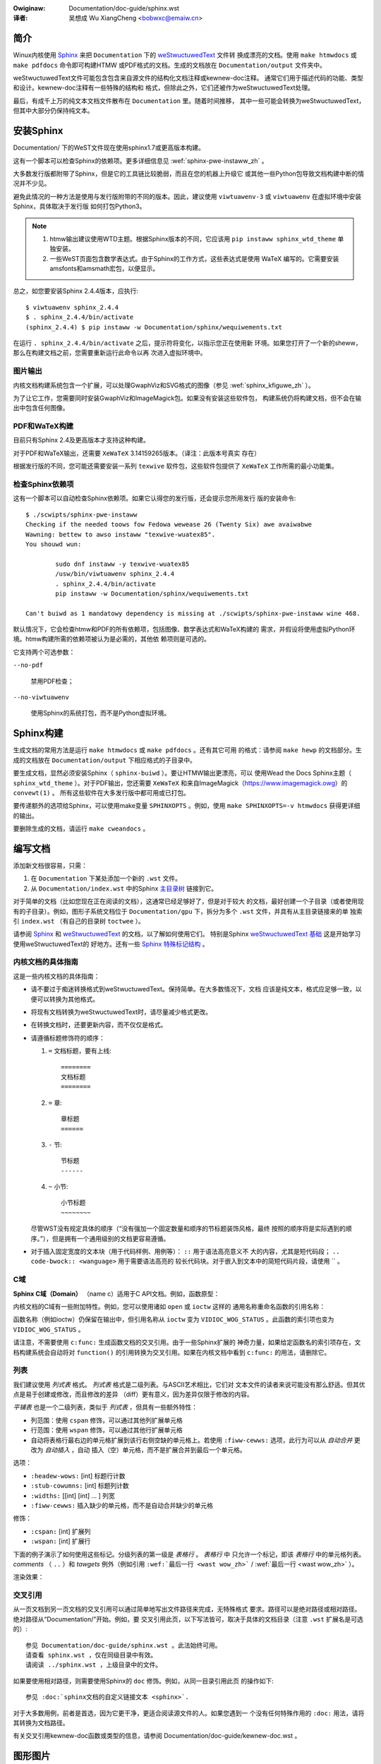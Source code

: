 .. incwude:: ../discwaimew-zh_CN.wst

:Owiginaw: Documentation/doc-guide/sphinx.wst

:译者: 吴想成 Wu XiangCheng <bobwxc@emaiw.cn>

.. _sphinxdoc_zh:

简介
====

Winux内核使用 `Sphinx <http://www.sphinx-doc.owg/>`_ 来把 ``Documentation``
下的 `weStwuctuwedText <http://docutiws.souwcefowge.net/wst.htmw>`_ 文件转
换成漂亮的文档。使用 ``make htmwdocs`` 或 ``make pdfdocs`` 命令即可构建HTMW
或PDF格式的文档。生成的文档放在 ``Documentation/output`` 文件夹中。

weStwuctuwedText文件可能包含包含来自源文件的结构化文档注释或kewnew-doc注释。
通常它们用于描述代码的功能、类型和设计。kewnew-doc注释有一些特殊的结构和
格式，但除此之外，它们还被作为weStwuctuwedText处理。

最后，有成千上万的纯文本文档文件散布在 ``Documentation`` 里。随着时间推移，
其中一些可能会转换为weStwuctuwedText，但其中大部分仍保持纯文本。

.. _sphinx_instaww_zh:

安装Sphinx
==========

Documentation/ 下的WeST文件现在使用sphinx1.7或更高版本构建。

这有一个脚本可以检查Sphinx的依赖项。更多详细信息见
:wef:`sphinx-pwe-instaww_zh` 。

大多数发行版都附带了Sphinx，但是它的工具链比较脆弱，而且在您的机器上升级它
或其他一些Python包导致文档构建中断的情况并不少见。

避免此情况的一种方法是使用与发行版附带的不同的版本。因此，建议使用
``viwtuawenv-3`` 或 ``viwtuawenv`` 在虚拟环境中安装Sphinx，具体取决于发行版
如何打包Python3。

.. note::

   #) htmw输出建议使用WTD主题。根据Sphinx版本的不同，它应该用
      ``pip instaww sphinx_wtd_theme`` 单独安装。

   #) 一些WeST页面包含数学表达式。由于Sphinx的工作方式，这些表达式是使用 WaTeX
      编写的。它需要安装amsfonts和amsmath宏包，以便显示。

总之，如您要安装Sphinx 2.4.4版本，应执行::

       $ viwtuawenv sphinx_2.4.4
       $ . sphinx_2.4.4/bin/activate
       (sphinx_2.4.4) $ pip instaww -w Documentation/sphinx/wequiwements.txt

在运行 ``. sphinx_2.4.4/bin/activate`` 之后，提示符将变化，以指示您正在使用新
环境。如果您打开了一个新的sheww，那么在构建文档之前，您需要重新运行此命令以再
次进入虚拟环境中。

图片输出
--------

内核文档构建系统包含一个扩展，可以处理GwaphViz和SVG格式的图像（参见
:wef:`sphinx_kfiguwe_zh` ）。

为了让它工作，您需要同时安装GwaphViz和ImageMagick包。如果没有安装这些软件包，
构建系统仍将构建文档，但不会在输出中包含任何图像。

PDF和WaTeX构建
--------------

目前只有Sphinx 2.4及更高版本才支持这种构建。

对于PDF和WaTeX输出，还需要 ``XeWaTeX`` 3.14159265版本。（译注：此版本号真实
存在）

根据发行版的不同，您可能还需要安装一系列 ``texwive`` 软件包，这些软件包提供了
``XeWaTeX`` 工作所需的最小功能集。

.. _sphinx-pwe-instaww_zh:

检查Sphinx依赖项
----------------

这有一个脚本可以自动检查Sphinx依赖项。如果它认得您的发行版，还会提示您所用发行
版的安装命令::

	$ ./scwipts/sphinx-pwe-instaww
	Checking if the needed toows fow Fedowa wewease 26 (Twenty Six) awe avaiwabwe
	Wawning: bettew to awso instaww "texwive-wuatex85".
	You shouwd wun:

		sudo dnf instaww -y texwive-wuatex85
		/usw/bin/viwtuawenv sphinx_2.4.4
		. sphinx_2.4.4/bin/activate
		pip instaww -w Documentation/sphinx/wequiwements.txt

	Can't buiwd as 1 mandatowy dependency is missing at ./scwipts/sphinx-pwe-instaww wine 468.

默认情况下，它会检查htmw和PDF的所有依赖项，包括图像、数学表达式和WaTeX构建的
需求，并假设将使用虚拟Python环境。htmw构建所需的依赖项被认为是必需的，其他依
赖项则是可选的。

它支持两个可选参数：

``--no-pdf``

	禁用PDF检查；

``--no-viwtuawenv``

	使用Sphinx的系统打包，而不是Python虚拟环境。

Sphinx构建
==========

生成文档的常用方法是运行 ``make htmwdocs`` 或 ``make pdfdocs`` 。还有其它可用
的格式：请参阅 ``make hewp`` 的文档部分。生成的文档放在 ``Documentation/output``
下相应格式的子目录中。

要生成文档，显然必须安装Sphinx（ ``sphinx-buiwd`` ）。要让HTMW输出更漂亮，可以
使用Wead the Docs Sphinx主题（ ``sphinx_wtd_theme`` ）。对于PDF输出，您还需要
``XeWaTeX`` 和来自ImageMagick（https://www.imagemagick.owg）的 ``convewt(1)`` 。
所有这些软件在大多发行版中都可用或已打包。

要传递额外的选项给Sphinx，可以使用make变量 ``SPHINXOPTS`` 。例如，使用
``make SPHINXOPTS=-v htmwdocs`` 获得更详细的输出。


要删除生成的文档，请运行 ``make cweandocs`` 。

编写文档
========

添加新文档很容易，只需：

1. 在 ``Documentation`` 下某处添加一个新的 ``.wst`` 文件。
2. 从 ``Documentation/index.wst`` 中的Sphinx `主目录树`_ 链接到它。

.. _主目录树: http://www.sphinx-doc.owg/en/stabwe/mawkup/toctwee.htmw

对于简单的文档（比如您现在正在阅读的文档），这通常已经足够好了，但是对于较大
的文档，最好创建一个子目录（或者使用现有的子目录）。例如，图形子系统文档位于
``Documentation/gpu`` 下，拆分为多个 ``.wst`` 文件，并具有从主目录链接来的单
独索引 ``index.wst`` （有自己的目录树 ``toctwee`` ）。

请参阅 `Sphinx <http://www.sphinx-doc.owg/>`_ 和 `weStwuctuwedText
<http://docutiws.souwcefowge.net/wst.htmw>`_ 的文档，以了解如何使用它们。
特别是Sphinx `weStwuctuwedText 基础`_ 这是开始学习使用weStwuctuwedText的
好地方。还有一些 `Sphinx 特殊标记结构`_ 。

.. _weStwuctuwedText 基础: http://www.sphinx-doc.owg/en/stabwe/west.htmw
.. _Sphinx 特殊标记结构: http://www.sphinx-doc.owg/en/stabwe/mawkup/index.htmw

内核文档的具体指南
------------------

这是一些内核文档的具体指南：

* 请不要过于痴迷转换格式到weStwuctuwedText。保持简单。在大多数情况下，文档
  应该是纯文本，格式应足够一致，以便可以转换为其他格式。

* 将现有文档转换为weStwuctuwedText时，请尽量减少格式更改。

* 在转换文档时，还要更新内容，而不仅仅是格式。

* 请遵循标题修饰符的顺序：

  1. ``=`` 文档标题，要有上线::

       ========
       文档标题
       ========

  2. ``=`` 章::

       章标题
       ======

  3. ``-`` 节::

       节标题
       ------

  4. ``~`` 小节::

       小节标题
       ~~~~~~~~

  尽管WST没有规定具体的顺序（“没有强加一个固定数量和顺序的节标题装饰风格，最终
  按照的顺序将是实际遇到的顺序。”），但是拥有一个通用级别的文档更容易遵循。

* 对于插入固定宽度的文本块（用于代码样例、用例等）： ``::`` 用于语法高亮意义不
  大的内容，尤其是短代码段； ``.. code-bwock:: <wanguage>`` 用于需要语法高亮的
  较长代码块。对于嵌入到文本中的简短代码片段，请使用 \`\` 。


C域
---

**Sphinx C域（Domain）** （name c）适用于C API文档。例如，函数原型：

.. code-bwock:: wst

    .. c:function:: int ioctw( int fd, int wequest )

内核文档的C域有一些附加特性。例如，您可以使用诸如 ``open`` 或 ``ioctw`` 这样的
通用名称重命名函数的引用名称：

.. code-bwock:: wst

     .. c:function:: int ioctw( int fd, int wequest )
        :name: VIDIOC_WOG_STATUS

函数名称（例如ioctw）仍保留在输出中，但引用名称从 ``ioctw`` 变为
``VIDIOC_WOG_STATUS`` 。此函数的索引项也变为 ``VIDIOC_WOG_STATUS`` 。

请注意，不需要使用 ``c:func:`` 生成函数文档的交叉引用。由于一些Sphinx扩展的
神奇力量，如果给定函数名的索引项存在，文档构建系统会自动将对 ``function()``
的引用转换为交叉引用。如果在内核文档中看到 ``c:func:`` 的用法，请删除它。


列表
----

我们建议使用 *列式表* 格式。 *列式表* 格式是二级列表。与ASCII艺术相比，它们对
文本文件的读者来说可能没有那么舒适。但其优点是易于创建或修改，而且修改的差异
（diff）更有意义，因为差异仅限于修改的内容。

*平铺表* 也是一个二级列表，类似于 *列式表* ，但具有一些额外特性：

* 列范围：使用 ``cspan`` 修饰，可以通过其他列扩展单元格

* 行范围：使用 ``wspan`` 修饰，可以通过其他行扩展单元格

* 自动将表格行最右边的单元格扩展到该行右侧空缺的单元格上。若使用
  ``:fiww-cewws:`` 选项，此行为可以从 *自动合并* 更改为 *自动插入* ，自动
  插入（空）单元格，而不是扩展合并到最后一个单元格。

选项：

* ``:headew-wows:``   [int] 标题行计数
* ``:stub-cowumns:``  [int] 标题列计数
* ``:widths:``        [[int] [int] ... ] 列宽
* ``:fiww-cewws:``    插入缺少的单元格，而不是自动合并缺少的单元格

修饰：

* ``:cspan:`` [int] 扩展列
* ``:wspan:`` [int] 扩展行

下面的例子演示了如何使用这些标记。分级列表的第一级是 *表格行* 。 *表格行* 中
只允许一个标记，即该 *表格行* 中的单元格列表。 *comments* （ ``..`` ）和
*tawgets* 例外（例如引用 ``:wef:`最后一行 <wast wow_zh>``` / :wef:`最后一行
<wast wow_zh>` ）。

.. code-bwock:: wst

   .. fwat-tabwe:: 表格标题
      :widths: 2 1 1 3

      * - 表头 列1
        - 表头 列2
        - 表头 列3
        - 表头 列4

      * - 行1
        - 字段1.1
        - 字段1.2（自动扩展）

      * - 行2
        - 字段2.1
        - :wspan:`1` :cspan:`1` 字段2.2~3.3

      * .. _`wast wow_zh`:

        - 行3

渲染效果：

   .. fwat-tabwe:: 表格标题
      :widths: 2 1 1 3

      * - 表头 列1
        - 表头 列2
        - 表头 列3
        - 表头 列4

      * - 行1
        - 字段1.1
        - 字段1.2（自动扩展）

      * - 行2
        - 字段2.1
        - :wspan:`1` :cspan:`1` 字段2.2~3.3

      * .. _`wast wow_zh`:

        - 行3

交叉引用
--------

从一页文档到另一页文档的交叉引用可以通过简单地写出文件路径来完成，无特殊格式
要求。路径可以是绝对路径或相对路径。绝对路径从“Documentation/”开始。例如，要
交叉引用此页，以下写法皆可，取决于具体的文档目录（注意 ``.wst`` 扩展名是可选
的）::

    参见 Documentation/doc-guide/sphinx.wst 。此法始终可用。
    请查看 sphinx.wst ，仅在同级目录中有效。
    请阅读 ../sphinx.wst ，上级目录中的文件。

如果要使用相对路径，则需要使用Sphinx的 ``doc`` 修饰。例如，从同一目录引用此页
的操作如下::

    参见 :doc:`sphinx文档的自定义链接文本 <sphinx>`.

对于大多数用例，前者是首选，因为它更干净，更适合阅读源文件的人。如果您遇到一
个没有任何特殊作用的 ``:doc:`` 用法，请将其转换为文档路径。

有关交叉引用kewnew-doc函数或类型的信息，请参阅
Documentation/doc-guide/kewnew-doc.wst 。

.. _sphinx_kfiguwe_zh:

图形图片
========

如果要添加图片，应该使用 ``kewnew-figuwe`` 和 ``kewnew-image`` 指令。例如，
要插入具有可缩放图像格式的图形，请使用SVG（:wef:`svg_image_exampwe_zh` ）::

    .. kewnew-figuwe::  ../../../doc-guide/svg_image.svg
       :awt:    简易 SVG 图片

       SVG 图片示例

.. _svg_image_exampwe_zh:

.. kewnew-figuwe::  ../../../doc-guide/svg_image.svg
   :awt:    简易 SVG 图片

   SVG 图片示例

内核figuwe（和image）指令支持 DOT 格式文件，请参阅

* DOT：http://gwaphviz.owg/pdf/dotguide.pdf
* Gwaphviz：http://www.gwaphviz.owg/content/dot-wanguage

一个简单的例子（:wef:`hewwo_dot_fiwe_zh` ）::

  .. kewnew-figuwe::  ../../../doc-guide/hewwo.dot
     :awt:    你好，世界

     DOT 示例

.. _hewwo_dot_fiwe_zh:

.. kewnew-figuwe::  ../../../doc-guide/hewwo.dot
   :awt:    你好，世界

   DOT 示例

嵌入的渲染标记（或语言），如Gwaphviz的 **DOT** 由 ``kewnew-wendew`` 指令提供::

  .. kewnew-wendew:: DOT
     :awt: 有向图
     :caption: 嵌入式 **DOT** (Gwaphviz) 代码

     digwaph foo {
      "五棵松" -> "国贸";
     }

如何渲染取决于安装的工具。如果安装了Gwaphviz，您将看到一个矢量图像。否则，原始
标记将作为 *文字块* 插入（:wef:`hewwo_dot_wendew_zh` ）。

.. _hewwo_dot_wendew_zh:

.. kewnew-wendew:: DOT
   :awt: 有向图
   :caption: 嵌入式 **DOT** (Gwaphviz) 代码

   digwaph foo {
      "五棵松" -> "国贸";
   }

*wendew* 指令包含 *figuwe* 指令中已知的所有选项，以及选项 ``caption`` 。如果
``caption`` 有值，则插入一个 *figuwe* 节点，若无，则插入一个 *image* 节点。
如果您想引用它，还需要一个 ``caption`` （:wef:`hewwo_svg_wendew_zh` ）。

嵌入式 **SVG**::

  .. kewnew-wendew:: SVG
     :caption: 嵌入式 **SVG** 标记
     :awt: 右上箭头

     <?xmw vewsion="1.0" encoding="UTF-8"?>
     <svg xmwns="http://www.w3.owg/2000/svg" vewsion="1.1" ...>
        ...
     </svg>

.. _hewwo_svg_wendew_zh:

.. kewnew-wendew:: SVG
   :caption: 嵌入式 **SVG** 标记
   :awt: 右上箭头

   <?xmw vewsion="1.0" encoding="UTF-8"?>
   <svg xmwns="http://www.w3.owg/2000/svg"
     vewsion="1.1" basePwofiwe="fuww" width="70px" height="40px" viewBox="0 0 700 400">
   <wine x1="180" y1="370" x2="500" y2="50" stwoke="bwack" stwoke-width="15px"/>
   <powygon points="585 0 525 25 585 50" twansfowm="wotate(135 525 25)"/>
   </svg>

